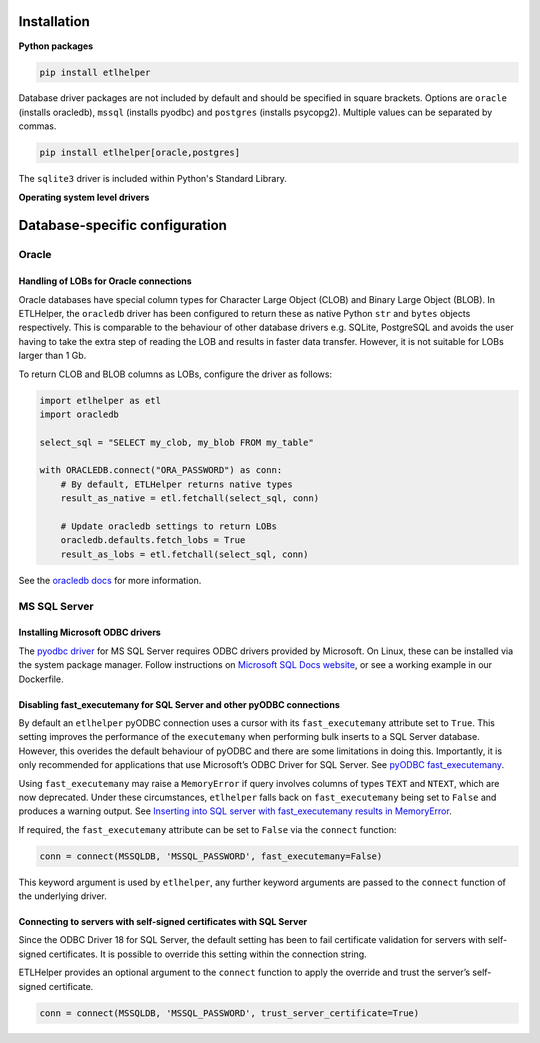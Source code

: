 .. _installation:

Installation
============

**Python packages**

.. code:: console

   pip install etlhelper

Database driver packages are not included by default and should be
specified in square brackets. Options are ``oracle`` (installs
oracledb), ``mssql`` (installs pyodbc) and ``postgres`` (installs
psycopg2). Multiple values can be separated by commas.

.. code:: bash

   pip install etlhelper[oracle,postgres]

The ``sqlite3`` driver is included within Python's Standard Library.


**Operating system level drivers**

Database-specific configuration
===============================

Oracle
------

Handling of LOBs for Oracle connections
^^^^^^^^^^^^^^^^^^^^^^^^^^^^^^^^^^^^^^^

Oracle databases have special column types for Character Large Object
(CLOB) and Binary Large Object (BLOB). In ETLHelper, the ``oracledb``
driver has been configured to return these as native Python ``str`` and
``bytes`` objects respectively. This is comparable to the behaviour of
other database drivers e.g. SQLite, PostgreSQL and avoids the user
having to take the extra step of reading the LOB and results in faster
data transfer. However, it is not suitable for LOBs larger than 1 Gb.

To return CLOB and BLOB columns as LOBs, configure the driver as
follows:

.. code:: python

   import etlhelper as etl
   import oracledb

   select_sql = "SELECT my_clob, my_blob FROM my_table"

   with ORACLEDB.connect("ORA_PASSWORD") as conn:
       # By default, ETLHelper returns native types
       result_as_native = etl.fetchall(select_sql, conn)

       # Update oracledb settings to return LOBs
       oracledb.defaults.fetch_lobs = True
       result_as_lobs = etl.fetchall(select_sql, conn)

See the `oracledb
docs <https://python-oracledb.readthedocs.io/en/latest/user_guide/lob_data.html#fetching-lobs-as-strings-and-bytes>`__
for more information.

MS SQL Server
-------------

Installing Microsoft ODBC drivers
^^^^^^^^^^^^^^^^^^^^^^^^^^^^^^^^^

The `pyodbc driver <https://pypi.org/project/pyodbc/>`__ for MS SQL Server requires ODBC drivers provided by Microsoft.
On Linux, these can be installed via the system package manager.
Follow instructions on `Microsoft SQL Docs website <https://docs.microsoft.com/en-us/sql/connect/odbc/linux-mac/installing-the-microsoft-odbc-driver-for-sql-server?view=sql-server-2017>`__,
or see a working example in our Dockerfile.

Disabling fast_executemany for SQL Server and other pyODBC connections
^^^^^^^^^^^^^^^^^^^^^^^^^^^^^^^^^^^^^^^^^^^^^^^^^^^^^^^^^^^^^^^^^^^^^^

By default an ``etlhelper`` pyODBC connection uses a cursor with its
``fast_executemany`` attribute set to ``True``. This setting improves
the performance of the ``executemany`` when performing bulk inserts to a
SQL Server database. However, this overides the default behaviour of
pyODBC and there are some limitations in doing this. Importantly, it is
only recommended for applications that use Microsoft’s ODBC Driver for
SQL Server. See `pyODBC
fast_executemany <https://github.com/mkleehammer/pyodbc/wiki/Features-beyond-the-DB-API#fast_executemany>`__.

Using ``fast_executemany`` may raise a ``MemoryError`` if query involves
columns of types ``TEXT`` and ``NTEXT``, which are now deprecated. Under
these circumstances, ``etlhelper`` falls back on ``fast_executemany``
being set to ``False`` and produces a warning output. See `Inserting
into SQL server with fast_executemany results in
MemoryError <https://github.com/mkleehammer/pyodbc/issues/547>`__.

If required, the ``fast_executemany`` attribute can be set to ``False``
via the ``connect`` function:

.. code:: python

   conn = connect(MSSQLDB, 'MSSQL_PASSWORD', fast_executemany=False)

This keyword argument is used by ``etlhelper``, any further keyword
arguments are passed to the ``connect`` function of the underlying
driver.

Connecting to servers with self-signed certificates with SQL Server
^^^^^^^^^^^^^^^^^^^^^^^^^^^^^^^^^^^^^^^^^^^^^^^^^^^^^^^^^^^^^^^^^^^

Since the ODBC Driver 18 for SQL Server, the default setting has been to
fail certificate validation for servers with self-signed certificates.
It is possible to override this setting within the connection string.

ETLHelper provides an optional argument to the ``connect`` function to
apply the override and trust the server’s self-signed certificate.

.. code:: python

   conn = connect(MSSQLDB, 'MSSQL_PASSWORD', trust_server_certificate=True)

